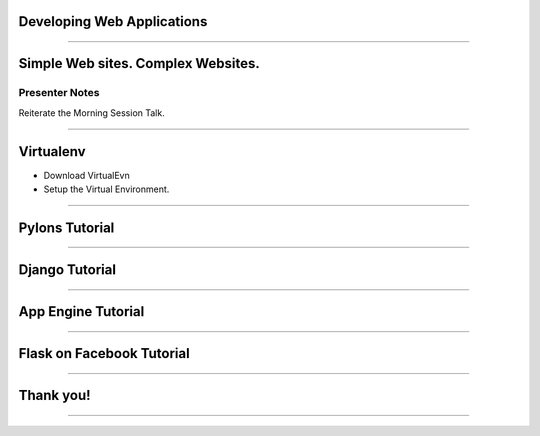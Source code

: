 Developing Web Applications
===========================

----

Simple Web sites. Complex Websites.
===================================


Presenter Notes 
---------------

Reiterate the Morning Session Talk.


---- 

Virtualenv
==========

* Download VirtualEvn
* Setup the Virtual Environment.

---- 


Pylons Tutorial
===============

---- 


Django Tutorial
===============

---- 


App Engine Tutorial
===================

---- 


Flask on Facebook Tutorial
==========================

---- 


Thank you!
==========

---- 

